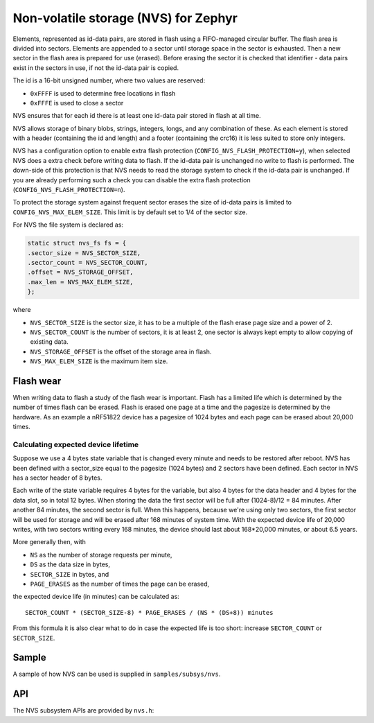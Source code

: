 .. _nvs:

Non-volatile storage (NVS) for Zephyr
#####################################

Elements, represented as id-data pairs, are stored in flash using a
FIFO-managed circular buffer. The flash area is divided into sectors. Elements
are appended to a sector until storage space in the sector is exhausted. Then a
new sector in the flash area is prepared for use (erased). Before erasing the
sector it is checked that identifier - data pairs exist in the sectors in use,
if not the id-data pair is copied.

The id is a 16-bit unsigned number, where two values are reserved:

- ``0xFFFF`` is used to determine free locations in flash
- ``0xFFFE`` is used to close a sector

NVS ensures that for each id there is at least one id-data pair stored in flash
at all time.

NVS allows storage of binary blobs, strings, integers, longs, and any
combination of these. As each element is stored with a header (containing the
id and length) and a footer (containing the crc16) it is less suited to store
only integers.

NVS has a configuration option to enable extra flash protection
(``CONFIG_NVS_FLASH_PROTECTION=y``), when selected NVS does a extra check
before writing data to flash. If the id-data pair is unchanged no write to
flash is performed. The down-side of this protection is that NVS needs to read
the storage system to check if the id-data pair is unchanged. If you are
already performing such a check you can disable the extra flash protection
(``CONFIG_NVS_FLASH_PROTECTION=n``).

To protect the storage system against frequent sector erases the size of
id-data pairs is limited to ``CONFIG_NVS_MAX_ELEM_SIZE``. This limit is
by default set to 1/4 of the sector size.


For NVS the file system is declared as:

.. code-block:: c

	static struct nvs_fs fs = {
	.sector_size = NVS_SECTOR_SIZE,
	.sector_count = NVS_SECTOR_COUNT,
	.offset = NVS_STORAGE_OFFSET,
	.max_len = NVS_MAX_ELEM_SIZE,
	};

where

- ``NVS_SECTOR_SIZE`` is the sector size, it has to be a multiple of
  the flash erase page size and a power of 2.
- ``NVS_SECTOR_COUNT`` is the number of sectors, it is at least 2, one
  sector is always kept empty to allow copying of existing data.
- ``NVS_STORAGE_OFFSET`` is the offset of the storage area in flash.
- ``NVS_MAX_ELEM_SIZE`` is the maximum item size.


Flash wear
**********

When writing data to flash a study of the flash wear is important. Flash has a
limited life which is determined by the number of times flash can be erased.
Flash is erased one page at a time and the pagesize is determined by the
hardware. As an example a nRF51822 device has a pagesize of 1024 bytes and each
page can be erased about 20,000 times.

Calculating expected device lifetime
====================================

Suppose we use a 4 bytes state variable that is changed every minute and
needs to be restored after reboot. NVS has been defined with a sector_size
equal to the pagesize (1024 bytes) and 2 sectors have been defined. Each
sector in NVS has a sector header of 8 bytes.

Each write of the state variable requires 4 bytes for the variable, but also 4
bytes for the data header and 4 bytes for the data slot, so in total 12 bytes.
When storing the data the first sector will be full after (1024-8)/12 = 84
minutes. After another 84 minutes, the second sector is full.  When this
happens, because we're using only two sectors, the first sector will be used
for storage and will be erased after 168 minutes of system time.  With the
expected device life of 20,000 writes, with two sectors writing every 168
minutes, the device should last about 168*20,000 minutes, or about 6.5 years.

More generally then, with

- ``NS`` as the number of storage requests per minute,
- ``DS`` as the data size in bytes,
- ``SECTOR_SIZE`` in bytes, and
- ``PAGE_ERASES`` as the number of times the page can be erased,

the expected device life (in minutes) can be calculated as::

   SECTOR_COUNT * (SECTOR_SIZE-8) * PAGE_ERASES / (NS * (DS+8)) minutes

From this formula it is also clear what to do in case the expected life is too
short: increase ``SECTOR_COUNT`` or ``SECTOR_SIZE``.

Sample
******

A sample of how NVS can be used is supplied in ``samples/subsys/nvs``.

API
**************

The NVS subsystem APIs are provided by ``nvs.h``:

.. doxygengroup:: nvs_data_structures
   :project: Zephyr

.. doxygengroup:: nvs_high_level_api
   :project: Zephyr

